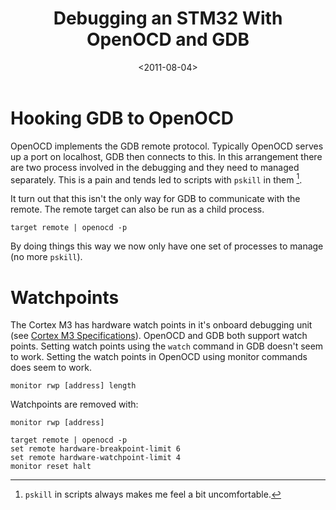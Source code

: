 #+TITLE: Debugging an STM32 With OpenOCD and GDB
#+DATE: <2011-08-04>

* Hooking GDB to OpenOCD

OpenOCD implements the GDB remote protocol. Typically OpenOCD serves up
a port on localhost, GDB then connects to this. In this arrangement
there are two process involved in the debugging and they need to managed
separately. This is a pain and tends led to scripts with =pskill= in
them [1].

It turn out that this isn't the only way for GDB to communicate with the
remote. The remote target can also be run as a child process.

#+BEGIN_EXAMPLE
    target remote | openocd -p
#+END_EXAMPLE

By doing things this way we now only have one set of processes to manage
(no more =pskill=).

* Watchpoints

The Cortex M3 has hardware watch points in it's onboard debugging unit
(see
[[http://www.arm.com/products/processors/cortex-m/cortex-m3.php][Cortex
M3 Specifications]]). OpenOCD and GDB both support watch points. Setting
watch points using the =watch= command in GDB doesn't seem to work.
Setting the watch points in OpenOCD using monitor commands does seem to
work.

#+BEGIN_EXAMPLE
    monitor rwp [address] length
#+END_EXAMPLE

Watchpoints are removed with:

#+BEGIN_EXAMPLE
    monitor rwp [address]
#+END_EXAMPLE

#+BEGIN_EXAMPLE
    target remote | openocd -p
    set remote hardware-breakpoint-limit 6
    set remote hardware-watchpoint-limit 4
    monitor reset halt
#+END_EXAMPLE

[1] =pskill= in scripts always makes me feel a bit uncomfortable.
